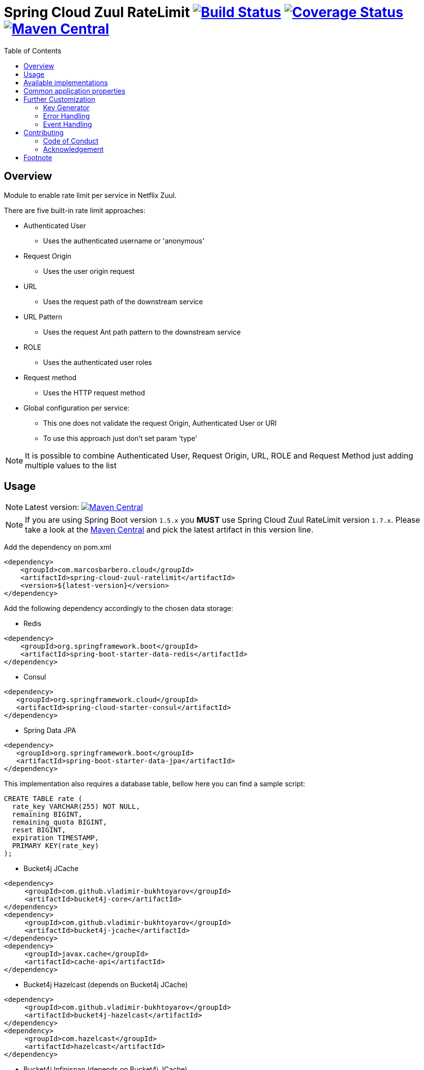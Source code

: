= Spring Cloud Zuul RateLimit image:https://travis-ci.org/marcosbarbero/spring-cloud-zuul-ratelimit.svg?branch=master["Build Status", link="https://travis-ci.org/marcosbarbero/spring-cloud-zuul-ratelimit"] image:https://coveralls.io/repos/github/marcosbarbero/spring-cloud-zuul-ratelimit/badge.svg?branch=master["Coverage Status", link="https://coveralls.io/github/marcosbarbero/spring-cloud-zuul-ratelimit?branch=master"] image:https://maven-badges.herokuapp.com/maven-central/com.marcosbarbero.cloud/spring-cloud-zuul-ratelimit/badge.svg["Maven Central", link="https://maven-badges.herokuapp.com/maven-central/com.marcosbarbero.cloud/spring-cloud-zuul-ratelimit"]
:toc:

:imagesdir: ./assets/images

== Overview
Module to enable rate limit per service in Netflix Zuul.

There are five built-in rate limit approaches:

 * Authenticated User
 ** Uses the authenticated username or 'anonymous'
 * Request Origin
 ** Uses the user origin request
 * URL
 ** Uses the request path of the downstream service
 * URL Pattern
 ** Uses the request Ant path pattern to the downstream service
 * ROLE
 ** Uses the authenticated user roles
 * Request method
 ** Uses the HTTP request method
 * Global configuration per service:
 ** This one does not validate the request Origin, Authenticated User or URI
 ** To use this approach just don't set param 'type'

[NOTE]
====
It is possible to combine Authenticated User, Request Origin, URL, ROLE and Request Method just adding
multiple values to the list
====

== Usage

[NOTE]
====
Latest version: image:https://maven-badges.herokuapp.com/maven-central/com.marcosbarbero.cloud/spring-cloud-zuul-ratelimit/badge.svg["Maven Central", link="https://maven-badges.herokuapp.com/maven-central/com.marcosbarbero.cloud/spring-cloud-zuul-ratelimit"]
====

[NOTE]
====
If you are using Spring Boot version `1.5.x` you *MUST* use Spring Cloud Zuul RateLimit version `1.7.x`.
Please take a look at the
link:https://mvnrepository.com/artifact/com.marcosbarbero.cloud/spring-cloud-zuul-ratelimit[Maven Central] and pick the
latest artifact in this version line.
====

Add the dependency on pom.xml

[source, xml]
----
<dependency>
    <groupId>com.marcosbarbero.cloud</groupId>
    <artifactId>spring-cloud-zuul-ratelimit</artifactId>
    <version>${latest-version}</version>
</dependency>
----

Add the following dependency accordingly to the chosen data storage:


* Redis

[source, xml]
----
<dependency>
    <groupId>org.springframework.boot</groupId>
    <artifactId>spring-boot-starter-data-redis</artifactId>
</dependency>
----

* Consul

[source, xml]
----
<dependency>
   <groupId>org.springframework.cloud</groupId>
   <artifactId>spring-cloud-starter-consul</artifactId>
</dependency>
----

* Spring Data JPA

[source, xml]
----
<dependency>
   <groupId>org.springframework.boot</groupId>
   <artifactId>spring-boot-starter-data-jpa</artifactId>
</dependency>
----

This implementation also requires a database table, bellow here you can find a sample script:

[source, sql]
----
CREATE TABLE rate (
  rate_key VARCHAR(255) NOT NULL,
  remaining BIGINT,
  remaining_quota BIGINT,
  reset BIGINT,
  expiration TIMESTAMP,
  PRIMARY KEY(rate_key)
);
----

* Bucket4j JCache

[source, xml]
----
<dependency>
     <groupId>com.github.vladimir-bukhtoyarov</groupId>
     <artifactId>bucket4j-core</artifactId>
</dependency>
<dependency>
     <groupId>com.github.vladimir-bukhtoyarov</groupId>
     <artifactId>bucket4j-jcache</artifactId>
</dependency>
<dependency>
     <groupId>javax.cache</groupId>
     <artifactId>cache-api</artifactId>
</dependency>
----

* Bucket4j Hazelcast (depends on Bucket4j JCache)

[source, xml]
----
<dependency>
     <groupId>com.github.vladimir-bukhtoyarov</groupId>
     <artifactId>bucket4j-hazelcast</artifactId>
</dependency>
<dependency>
     <groupId>com.hazelcast</groupId>
     <artifactId>hazelcast</artifactId>
</dependency>
----

* Bucket4j Infinispan (depends on Bucket4j JCache)

[source, xml]
----
<dependency>
     <groupId>com.github.vladimir-bukhtoyarov</groupId>
     <artifactId>bucket4j-infinispan</artifactId>
</dependency>
<dependency>
     <groupId>org.infinispan</groupId>
     <artifactId>infinispan-core</artifactId>
</dependency>
----

* Bucket4j Ignite (depends on Bucket4j JCache)

[source, xml]
----
<dependency>
     <groupId>com.github.vladimir-bukhtoyarov</groupId>
     <artifactId>bucket4j-ignite</artifactId>
</dependency>
<dependency>
     <groupId>org.apache.ignite</groupId>
     <artifactId>ignite-core</artifactId>
</dependency>
----

Sample YAML configuration
[source, yaml]
----
zuul:
  ratelimit:
    key-prefix: your-prefix
    enabled: true
    repository: REDIS
    behind-proxy: true
    add-response-headers: true
    default-policy-list: #optional - will apply unless specific policy exists
      - limit: 10 #optional - request number limit per refresh interval window
        quota: 1000 #optional - request time limit per refresh interval window (in seconds)
        refresh-interval: 60 #default value (in seconds)
        type: #optional
          - user
          - origin
          - url
          - http_method
    policy-list:
      myServiceId:
        - limit: 10 #optional - request number limit per refresh interval window
          quota: 1000 #optional - request time limit per refresh interval window (in seconds)
          refresh-interval: 60 #default value (in seconds)
          type: #optional
            - user
            - origin
            - url
        - type: #optional value for each type
            - user=anonymous
            - origin=somemachine.com
            - url=/api #url prefix
            - role=user
            - http_method=get #case insensitive
        - type:
            - url_pattern=/api/*/payment
        - type:
            - client_id=380d7fd3-617a
----

Sample Properties configuration
[source, properties]
----
zuul.ratelimit.enabled=true
zuul.ratelimit.key-prefix=your-prefix
zuul.ratelimit.repository=REDIS
zuul.ratelimit.behind-proxy=true
zuul.ratelimit.add-response-headers=true

zuul.ratelimit.default-policy-list[0].limit=10
zuul.ratelimit.default-policy-list[0].quota=1000
zuul.ratelimit.default-policy-list[0].refresh-interval=60

# Adding multiple rate limit type
zuul.ratelimit.default-policy-list[0].type[0]=user
zuul.ratelimit.default-policy-list[0].type[1]=origin
zuul.ratelimit.default-policy-list[0].type[2]=url
zuul.ratelimit.default-policy-list[0].type[3]=http_method

# Adding the first rate limit policy to "myServiceId"
zuul.ratelimit.policy-list.myServiceId[0].limit=10
zuul.ratelimit.policy-list.myServiceId[0].quota=1000
zuul.ratelimit.policy-list.myServiceId[0].refresh-interval=60
zuul.ratelimit.policy-list.myServiceId[0].type[0]=user
zuul.ratelimit.policy-list.myServiceId[0].type[1]=origin
zuul.ratelimit.policy-list.myServiceId[0].type[2]=url

# Adding the second rate limit policy to "myServiceId"
zuul.ratelimit.policy-list.myServiceId[1].type[0]=user=anonymous
zuul.ratelimit.policy-list.myServiceId[1].type[1]=origin=somemachine.com
zuul.ratelimit.policy-list.myServiceId[1].type[2]=url_pattern=/api/*/payment
zuul.ratelimit.policy-list.myServiceId[1].type[3]=role=user
zuul.ratelimit.policy-list.myServiceId[1].type[4]=http_method=get
----

Both 'quota' and 'refresh-interval', can be expressed with https://docs.spring.io/spring-boot/docs/current/reference/html/spring-boot-features.html#boot-features-external-config-conversion-duration[Spring Boot's duration formats]:

 * A regular long representation (using seconds as the default unit)
 * The standard ISO-8601 format used by java.time.Duration (e.g. PT30M means 30 minutes)
 * A more readable format where the value and the unit are coupled (e.g. 10s means 10 seconds)

== Available implementations

There are eight implementations provided:

[cols=2*, options="header"]
|===
|Implementation        | Data Storage

|ConsulRateLimiter     | https://www.consul.io/[Consul]

|RedisRateLimiter      | https://redis.io/[Redis]

|SpringDataRateLimiter | https://projects.spring.io/spring-data-jpa/[Spring Data]

|Bucket4jJCacheRateLimiter

.4+.^|https://github.com/vladimir-bukhtoyarov/bucket4j[Bucket4j]

|Bucket4jHazelcastRateLimiter

|Bucket4jIgniteRateLimiter

|Bucket4jInfinispanRateLimiter

|===

Bucket4j implementations require the relevant bean with `@Qualifier("RateLimit")`:

 * `JCache` - javax.cache.Cache
 * `Hazelcast` - com.hazelcast.map.IMap
 * `Ignite` - org.apache.ignite.IgniteCache
 * `Infinispan` - org.infinispan.functional.ReadWriteMap

== Common application properties

Property namespace: __zuul.ratelimit__

|===
|Property name| Values |Default Value

|enabled             |true/false                   |false
|behind-proxy        |true/false                   |false
|response-headers    |NONE, STANDARD, VERBOSE      |VERBOSE
|key-prefix          |String                       |${spring.application.name:rate-limit-application}
|repository          |CONSUL, REDIS, JPA, BUCKET4J_JCACHE, BUCKET4J_HAZELCAST, BUCKET4J_INFINISPAN, BUCKET4J_IGNITE| -
|default-policy-list |List of link:./spring-cloud-zuul-ratelimit-core/src/main/java/com/marcosbarbero/cloud/autoconfigure/zuul/ratelimit/config/properties/RateLimitProperties.java#L82[Policy]| -
|policy-list         |Map of Lists of link:./spring-cloud-zuul-ratelimit-core/src/main/java/com/marcosbarbero/cloud/autoconfigure/zuul/ratelimit/config/properties/RateLimitProperties.java#L82[Policy]| -
|postFilterOrder     |int                          |FilterConstants.SEND_RESPONSE_FILTER_ORDER - 10
|preFilterOrder      |int                          |FilterConstants.FORM_BODY_WRAPPER_FILTER_ORDER

|===

Policy properties:

|===
|Property name| Values |Default Value

|limit           |number of calls      |  -
|quota           |time of calls        |  -
|refresh-interval|seconds              | 60
|type            | [ORIGIN, USER, URL, URL_PATTERN, ROLE, HTTP_METHOD, CLIENT_ID] | []
|breakOnMatch    |true/false           |false

|===

== Further Customization

This section details how to add custom implementations

=== Key Generator

If the application needs to control the key strategy beyond the options offered by the type property then it can
be done just by creating a custom link:./spring-cloud-zuul-ratelimit-core/src/main/java/com/marcosbarbero/cloud/autoconfigure/zuul/ratelimit/config/RateLimitKeyGenerator.java[`RateLimitKeyGenerator`]
implementation adding further qualifiers or something entirely different:

[source, java]
----
  @Bean
  public RateLimitKeyGenerator ratelimitKeyGenerator(RateLimitProperties properties, RateLimitUtils rateLimitUtils) {
      return new DefaultRateLimitKeyGenerator(properties, rateLimitUtils) {
          @Override
          public String key(HttpServletRequest request, Route route, RateLimitProperties.Policy policy) {
              return super.key(request, route, policy) + ":" + request.getMethod();
          }
      };
  }
----

=== Error Handling
This framework uses 3rd party applications to control the rate limit access and these libraries are out of control of this framework.
If one of the 3rd party applications fails, the framework will handle this failure in the
link:./spring-cloud-zuul-ratelimit-core/src/main/java/com/marcosbarbero/cloud/autoconfigure/zuul/ratelimit/config/repository/DefaultRateLimiterErrorHandler.java[`DefaultRateLimiterErrorHandler`] class
which will log the error upon failure.

If there is a need to handle the errors differently, it can be achieved by defining a custom
link:./spring-cloud-zuul-ratelimit-core/src/main/java/com/marcosbarbero/cloud/autoconfigure/zuul/ratelimit/config/repository/RateLimiterErrorHandler.java[`RateLimiterErrorHandler`]
beanfootnote:[By declaring a new `RateLimitErrorHandler`, you replace the `DefaultRateLimitErrorHandler`.], e.g:

[source, java]
----
  @Bean
  public RateLimiterErrorHandler rateLimitErrorHandler() {
    return new DefaultRateLimiterErrorHandler() {
        @Override
        public void handleSaveError(String key, Exception e) {
            // custom code
        }

        @Override
        public void handleFetchError(String key, Exception e) {
            // custom code
        }

        @Override
        public void handleError(String msg, Exception e) {
            // custom code
        }
    }
  }
----

=== Event Handling
If the application needs to be notified when a rate limit access was exceeded then it can be done by listening
to link:./spring-cloud-zuul-ratelimit-core/src/main/java/com/marcosbarbero/cloud/autoconfigure/zuul/ratelimit/support/RateLimitExceededEvent.java[`RateLimitExceededEvent`] event:

[source, java]
----
    @EventListener
    public void observe(RateLimitExceededEvent event) {
        // custom code
    }
----

== Contributing
Spring Cloud Zuul Rate Limit is released under the non-restrictive Apache 2.0 license, and follows a very
standard Github development process, using Github tracker for issues and merging pull requests into master.
If you want to contribute even something trivial please do not hesitate, but follow the guidelines below.

=== Code of Conduct
This project adheres to the Contributor Covenant
link:CODE_OF_CONDUCT.md[code of conduct].
By participating, you are expected to uphold this code. Please report unacceptable behavior to marcos.hgb@gmail.com.

=== Acknowledgement

image::jetbrains_logo.png[Jetbrains, 150, link="https://www.jetbrains.com/?from=spring-cloud-zuul-ratelimit"]

== Footnote
Any doubt open an https://github.com/marcosbarbero/spring-cloud-starter-zuul-ratelimit/issues[issue].
Any fix send me a https://github.com/marcosbarbero/spring-cloud-starter-zuul-ratelimit/pulls[Pull Request].
